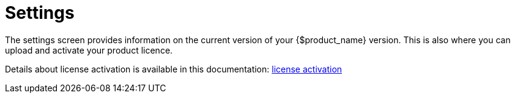 = Settings
:doctype: book
:imagesdir: ./resources/
ifdef::env-github,env-browser[:outfilesuffix: .adoc]
:toc: left
:toclevels: 4 

The settings screen provides information on the current version of your {$product_name} version. This is also where you can upload and activate your product licence.

Details about license activation is available in this documentation: link:../admin-guide/license_activation{outfilesuffix}[license activation]
